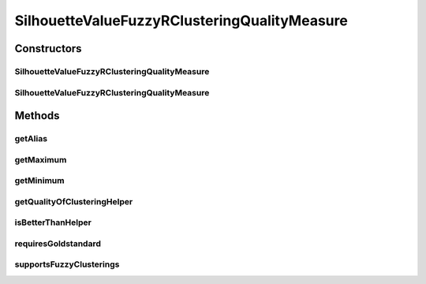 .. java:import:: java.io File

.. java:import:: java.util HashMap

.. java:import:: java.util Iterator

.. java:import:: java.util Map

.. java:import:: org.rosuda REngine.REXP

.. java:import:: org.rosuda REngine.REXPMismatchException

.. java:import:: org.rosuda REngine.REngineException

.. java:import:: utils ArraysExt

.. java:import:: utils SimilarityMatrix

.. java:import:: de.clusteval.cluster Cluster

.. java:import:: de.clusteval.cluster ClusterItem

.. java:import:: de.clusteval.cluster Clustering

.. java:import:: de.clusteval.data DataConfig

.. java:import:: de.clusteval.data.dataset RelativeDataSet

.. java:import:: de.clusteval.framework RLibraryRequirement

.. java:import:: de.clusteval.framework.repository MyRengine

.. java:import:: de.clusteval.framework.repository RegisterException

.. java:import:: de.clusteval.framework.repository Repository

SilhouetteValueFuzzyRClusteringQualityMeasure
=============================================

.. java:package:: de.clusteval.cluster.quality
   :noindex:

.. java:type:: @RLibraryRequirement public class SilhouetteValueFuzzyRClusteringQualityMeasure extends ClusteringQualityMeasureR

   :author: Christian Wiwie

Constructors
------------
SilhouetteValueFuzzyRClusteringQualityMeasure
^^^^^^^^^^^^^^^^^^^^^^^^^^^^^^^^^^^^^^^^^^^^^

.. java:constructor:: public SilhouetteValueFuzzyRClusteringQualityMeasure(Repository repo, boolean register, long changeDate, File absPath, ClusteringQualityMeasureParameters parameters) throws RegisterException
   :outertype: SilhouetteValueFuzzyRClusteringQualityMeasure

   :param repo:
   :param register:
   :param changeDate:
   :param absPath:
   :throws RegisterException:

SilhouetteValueFuzzyRClusteringQualityMeasure
^^^^^^^^^^^^^^^^^^^^^^^^^^^^^^^^^^^^^^^^^^^^^

.. java:constructor:: public SilhouetteValueFuzzyRClusteringQualityMeasure(SilhouetteValueFuzzyRClusteringQualityMeasure other) throws RegisterException
   :outertype: SilhouetteValueFuzzyRClusteringQualityMeasure

   The copy constructor for this measure.

   :param other: The object to clone.
   :throws RegisterException:

Methods
-------
getAlias
^^^^^^^^

.. java:method:: @Override public String getAlias()
   :outertype: SilhouetteValueFuzzyRClusteringQualityMeasure

getMaximum
^^^^^^^^^^

.. java:method:: @Override public double getMaximum()
   :outertype: SilhouetteValueFuzzyRClusteringQualityMeasure

getMinimum
^^^^^^^^^^

.. java:method:: @Override public double getMinimum()
   :outertype: SilhouetteValueFuzzyRClusteringQualityMeasure

getQualityOfClusteringHelper
^^^^^^^^^^^^^^^^^^^^^^^^^^^^

.. java:method:: @SuppressWarnings @Override public ClusteringQualityMeasureValue getQualityOfClusteringHelper(Clustering clustering, Clustering gsClustering, DataConfig dataConfig, MyRengine rEngine) throws IllegalArgumentException, REngineException, REXPMismatchException, InterruptedException
   :outertype: SilhouetteValueFuzzyRClusteringQualityMeasure

isBetterThanHelper
^^^^^^^^^^^^^^^^^^

.. java:method:: @Override protected boolean isBetterThanHelper(ClusteringQualityMeasureValue quality1, ClusteringQualityMeasureValue quality2)
   :outertype: SilhouetteValueFuzzyRClusteringQualityMeasure

requiresGoldstandard
^^^^^^^^^^^^^^^^^^^^

.. java:method:: @Override public boolean requiresGoldstandard()
   :outertype: SilhouetteValueFuzzyRClusteringQualityMeasure

supportsFuzzyClusterings
^^^^^^^^^^^^^^^^^^^^^^^^

.. java:method:: @Override public boolean supportsFuzzyClusterings()
   :outertype: SilhouetteValueFuzzyRClusteringQualityMeasure

